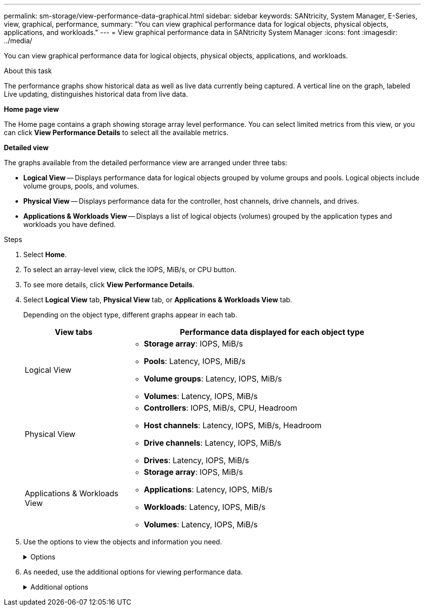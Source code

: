 ---
permalink: sm-storage/view-performance-data-graphical.html
sidebar: sidebar
keywords: SANtricity, System Manager, E-Series, view, graphical, performance,
summary: "You can view graphical performance data for logical objects, physical objects, applications, and workloads."
---
= View graphical performance data in SANtricity System Manager
:icons: font
:imagesdir: ../media/

[.lead]
You can view graphical performance data for logical objects, physical objects, applications, and workloads.

.About this task

The performance graphs show historical data as well as live data currently being captured. A vertical line on the graph, labeled Live updating, distinguishes historical data from live data.

*Home page view*

The Home page contains a graph showing storage array level performance. You can select limited metrics from this view, or you can click *View Performance Details* to select all the available metrics.

*Detailed view*

The graphs available from the detailed performance view are arranged under three tabs:

* *Logical View* -- Displays performance data for logical objects grouped by volume groups and pools. Logical objects include volume groups, pools, and volumes.
* *Physical View* -- Displays performance data for the controller, host channels, drive channels, and drives.
* *Applications & Workloads View* -- Displays a list of logical objects (volumes) grouped by the application types and workloads you have defined.

.Steps

. Select *Home*.
. To select an array-level view, click the IOPS, MiB/s, or CPU button.
. To see more details, click *View Performance Details*.
. Select *Logical View* tab, *Physical View* tab, or *Applications & Workloads View* tab.
+
Depending on the object type, different graphs appear in each tab.
+
[cols="25h,~",options="header"]
|===
| View tabs| Performance data displayed for each object type
a|
Logical View
a|
 ** *Storage array*: IOPS, MiB/s
 ** *Pools*: Latency, IOPS, MiB/s
 ** *Volume groups*: Latency, IOPS, MiB/s
 ** *Volumes*: Latency, IOPS, MiB/s
a|
Physical View
a|
 ** *Controllers*: IOPS, MiB/s, CPU, Headroom
 ** *Host channels*: Latency, IOPS, MiB/s, Headroom
 ** *Drive channels*: Latency, IOPS, MiB/s
 ** *Drives*: Latency, IOPS, MiB/s
a|
Applications & Workloads View
a|
 ** *Storage array*: IOPS, MiB/s
 ** *Applications*: Latency, IOPS, MiB/s
 ** *Workloads*: Latency, IOPS, MiB/s
 ** *Volumes*: Latency, IOPS, MiB/s
|===

. Use the options to view the objects and information you need.
+
.Options
[%collapsible]
====
[cols="25h,~" options="header"]

|===
| Options for viewing objects| Description
a|
Expand a drawer to see the list of objects.
a|
_Navigation drawers_ contain storage objects, such as pools, volume groups, and drives.

Click the drawer to view the list of objects in the drawer.
a|
Select objects to view.
a|
Select the check box to the left of each object to choose the performance data you want to view.
a|
Use Filter to find object names or partial names.
a|
In the Filter box, enter the name or a partial name of objects to list just those objects in the drawer.
a|
Click *Refresh Graphs* after selecting objects.
a|
After selecting objects from the drawers, select *Refresh Graphs* to view graphical data for the items you have selected.
a|
Hide or show graph
a|
Select the graph title to hide or show the graph.
|===
====

. As needed, use the additional options for viewing performance data.
+
.Additional options
[%collapsible]
====

[cols="25h,~" options="header"]
|===
| Option| Description
a|
Time frame
a|
Select the length of time you want to view (5 minutes, 1 hour, 8 hours, 1 day, 7 days, or 30 days). The default is 1 hour.

NOTE: Loading performance data for a 30-day time frame can take several minutes. Do not navigate away from the web page, refresh the web page, or close the browser while data is loading.

a|
Data point details
a|
Hover the cursor over the graph to see metrics for a particular data point.
a|
Scroll bar
a|
Use the scroll bar below the graph to view an earlier or later time span.
a|
Zoom bar
a|
Below the graph, drag the zoom bar handles to zoom out on a time span. The wider the zoom bar, the less granular the details of the graph.

To reset the graph, select one of the time frame options.
a|
Drag and drop
a|
On the graph, drag the cursor from one point in time to another to zoom in on a time span.

To reset the graph, select one of the time frame options.
|===
====
